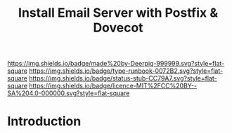 #   -*- mode: org; fill-column: 60 -*-

#+TITLE: Install Email Server with Postfix & Dovecot
#+STARTUP: showall
#+TOC: headlines 4
#+PROPERTY: filename
:PROPERTIES:
:CUSTOM_ID: 
:Name:      /home/deerpig/proj/deerpig/deerpig-install/rb-postfix-dovecot.org
:Created:   2017-09-09T06:32@Prek Leap (11.642600N-104.919210W)
:ID:        efa2b20e-b646-4b36-a93d-ac42b91a075e
:VER:       558185641.811790643
:GEO:       48P-491193-1287029-15
:BXID:      proj:SOK0-1734
:Type:      runbook
:Status:    stub
:Licence:   MIT/CC BY-SA 4.0
:END:

[[https://img.shields.io/badge/made%20by-Deerpig-999999.svg?style=flat-square]] 
[[https://img.shields.io/badge/type-runbook-0072B2.svg?style=flat-square]]
[[https://img.shields.io/badge/status-stub-CC79A7.svg?style=flat-square]]
[[https://img.shields.io/badge/licence-MIT%2FCC%20BY--SA%204.0-000000.svg?style=flat-square]]


* Introduction

